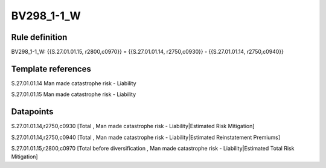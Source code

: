 ===========
BV298_1-1_W
===========

Rule definition
---------------

BV298_1-1_W: {{S.27.01.01.15, r2800,c0970}} = {{S.27.01.01.14, r2750,c0930}} - {{S.27.01.01.14, r2750,c0940}}


Template references
-------------------

S.27.01.01.14 Man made catastrophe risk - Liability

S.27.01.01.15 Man made catastrophe risk - Liability


Datapoints
----------

S.27.01.01.14,r2750,c0930 [Total , Man made catastrophe risk - Liability|Estimated Risk Mitigation]

S.27.01.01.14,r2750,c0940 [Total , Man made catastrophe risk - Liability|Estimated Reinstatement Premiums]

S.27.01.01.15,r2800,c0970 [Total before diversification , Man made catastrophe risk - Liability|Estimated Total Risk Mitigation]



